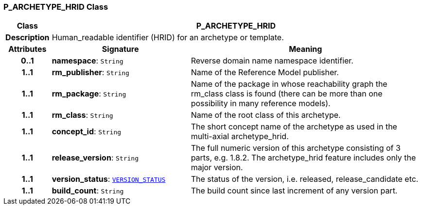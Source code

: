 === P_ARCHETYPE_HRID Class

[cols="^1,3,5"]
|===
h|*Class*
2+^h|*P_ARCHETYPE_HRID*

h|*Description*
2+a|Human_readable identifier (HRID) for an archetype or template.

h|*Attributes*
^h|*Signature*
^h|*Meaning*

h|*0..1*
|*namespace*: `String`
a|Reverse domain name namespace identifier.

h|*1..1*
|*rm_publisher*: `String`
a|Name of the Reference Model publisher.

h|*1..1*
|*rm_package*: `String`
a|Name of the package in whose reachability graph the rm_class class is found (there can be more than one possibility in many reference models).

h|*1..1*
|*rm_class*: `String`
a|Name of the root class of this archetype.

h|*1..1*
|*concept_id*: `String`
a|The short concept name of the archetype as used in the multi-axial archetype_hrid.

h|*1..1*
|*release_version*: `String`
a|The full numeric version of this archetype consisting of 3 parts, e.g. 1.8.2. The archetype_hrid feature includes only the major version.

h|*1..1*
|*version_status*: `link:/releases/BASE/{base_release}/base_types.html#_version_status_enumeration[VERSION_STATUS^]`
a|The status of the version, i.e. released, release_candidate etc.

h|*1..1*
|*build_count*: `String`
a|The build count since last increment of any version part.
|===

